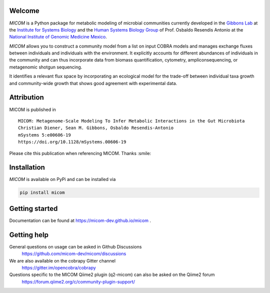 .. image:: https://github.com/micom-dev/micom/raw/main/docs/source/micom.png
    :width: 640 px

|actions status| |coverage| |pypi status| |mastodon|

Welcome
-------

`MICOM` is a Python package for metabolic modeling of microbial
communities currently developed in the
`Gibbons Lab <https://gibbons.systemsbiology.org>`_ at the `Institute for Systems
Biology <https://systemsbiology.org>`_ and the
`Human Systems Biology Group <https://resendislab.github.io>`_ of
Prof. Osbaldo Resendis Antonio at the `National Institute of Genomic
Medicine Mexico <https://inmegen.gob.mx>`_.

`MICOM` allows you to construct a community model from a list on input
COBRA models and manages exchange fluxes between individuals and individuals
with the environment. It explicitly accounts for different abundances of
individuals in the community and can thus incorporate data from biomass quantification,
cytometry, ampliconsequencing, or metagenomic shotgun sequencing.

It identifies a relevant flux space by incorporating an ecological model for the trade-off
between individual taxa growth and community-wide growth that shows good agreement with
experimental data.

Attribution
-----------

MICOM is published in

::

      MICOM: Metagenome-Scale Modeling To Infer Metabolic Interactions in the Gut Microbiota
      Christian Diener, Sean M. Gibbons, Osbaldo Resendis-Antonio
      mSystems 5:e00606-19
      https://doi.org/10.1128/mSystems.00606-19

Please cite this publication when referencing MICOM. Thanks :smile:

Installation
------------

`MICOM` is available on PyPi and can be installed via

.. code:: bash

    pip install micom

Getting started
---------------

Documentation can be found at https://micom-dev.github.io/micom .

Getting help
------------

General questions on usage can be asked in Github Discussions
    https://github.com/micom-dev/micom/discussions

We are also available on the cobrapy Gitter channel
    https://gitter.im/opencobra/cobrapy

Questions specific to the MICOM Qiime2 plugin (q2-micom) can also be asked on the Qiime2 forum
    https://forum.qiime2.org/c/community-plugin-support/

.. |actions status| image:: https://github.com/micom-dev/micom/actions/workflows/pythonpackage.yml/badge.svg
   :target: https://github.com/micom-dev/micom/actions/workflows/pythonpackage.yml
.. |coverage| image:: https://codecov.io/gh/micom-dev/micom/branch/main/graph/badge.svg
   :target: https://codecov.io/gh/micom-dev/micom
.. |pypi status| image:: https://img.shields.io/pypi/v/micom.svg
   :target: https://pypi.org/project/micom/
.. |mastodon| image:: https://img.shields.io/mastodon/follow/109960852316221526?domain=https%3A%2F%2Fmstdn.science&style=social
   :target: https://mstdn.science/@micom

